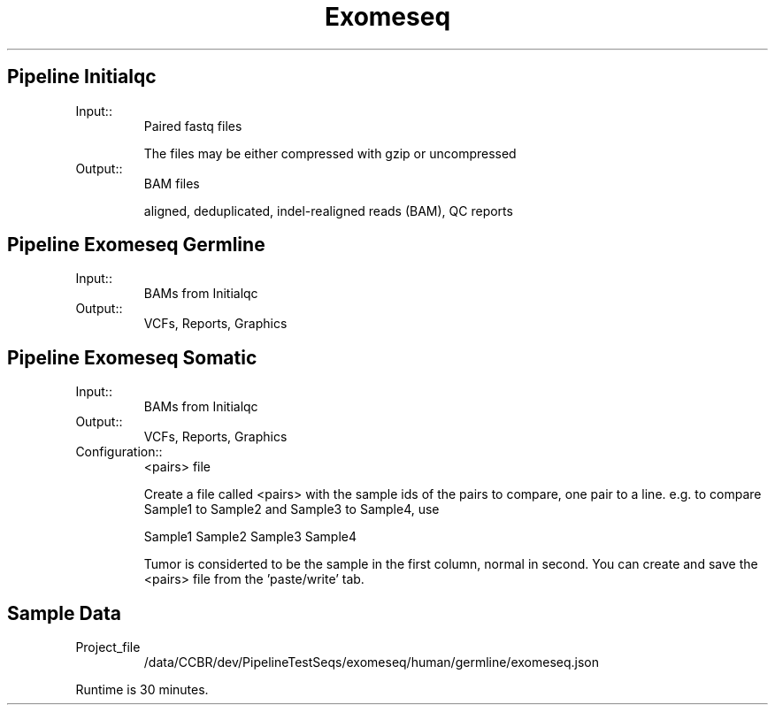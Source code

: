 .TH Exomeseq Family Details
.SH Pipeline Initialqc
.TP
.IP Input::
Paired fastq files

The files may be either compressed with gzip or uncompressed
.IP Output::
BAM files

aligned, deduplicated, indel-realigned reads (BAM), QC reports

.SH Pipeline Exomeseq Germline
.TP
.IP Input::
BAMs from Initialqc
.IP Output::
VCFs, Reports, Graphics

.SH Pipeline Exomeseq Somatic
.TP
.IP Input::
BAMs from Initialqc
.IP Output::
VCFs, Reports, Graphics
.IP Configuration::
<pairs> file

Create a file called <pairs> with the sample ids of the pairs to compare, one pair to a line. e.g. to compare Sample1 to Sample2 and Sample3 to Sample4, use

Sample1 Sample2
Sample3 Sample4

Tumor is considerted to be the sample in the first column, normal in second.  You can create and save the <pairs> file from the 'paste/write' tab.

.TP
.SH Sample Data
.IP Project_file
/data/CCBR/dev/PipelineTestSeqs/exomeseq/human/germline/exomeseq.json
.PP
Runtime is 30 minutes.
